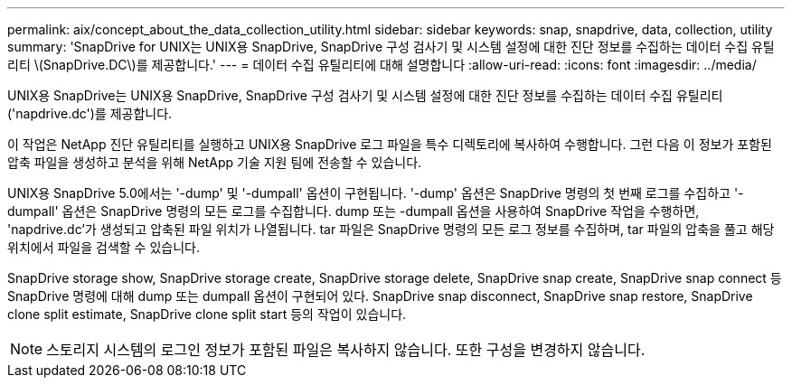 ---
permalink: aix/concept_about_the_data_collection_utility.html 
sidebar: sidebar 
keywords: snap, snapdrive, data, collection, utility 
summary: 'SnapDrive for UNIX는 UNIX용 SnapDrive, SnapDrive 구성 검사기 및 시스템 설정에 대한 진단 정보를 수집하는 데이터 수집 유틸리티 \(SnapDrive.DC\)를 제공합니다.' 
---
= 데이터 수집 유틸리티에 대해 설명합니다
:allow-uri-read: 
:icons: font
:imagesdir: ../media/


[role="lead"]
UNIX용 SnapDrive는 UNIX용 SnapDrive, SnapDrive 구성 검사기 및 시스템 설정에 대한 진단 정보를 수집하는 데이터 수집 유틸리티('napdrive.dc')를 제공합니다.

이 작업은 NetApp 진단 유틸리티를 실행하고 UNIX용 SnapDrive 로그 파일을 특수 디렉토리에 복사하여 수행합니다. 그런 다음 이 정보가 포함된 압축 파일을 생성하고 분석을 위해 NetApp 기술 지원 팀에 전송할 수 있습니다.

UNIX용 SnapDrive 5.0에서는 '-dump' 및 '-dumpall' 옵션이 구현됩니다. '-dump' 옵션은 SnapDrive 명령의 첫 번째 로그를 수집하고 '-dumpall' 옵션은 SnapDrive 명령의 모든 로그를 수집합니다. dump 또는 -dumpall 옵션을 사용하여 SnapDrive 작업을 수행하면, 'napdrive.dc'가 생성되고 압축된 파일 위치가 나열됩니다. tar 파일은 SnapDrive 명령의 모든 로그 정보를 수집하며, tar 파일의 압축을 풀고 해당 위치에서 파일을 검색할 수 있습니다.

SnapDrive storage show, SnapDrive storage create, SnapDrive storage delete, SnapDrive snap create, SnapDrive snap connect 등 SnapDrive 명령에 대해 dump 또는 dumpall 옵션이 구현되어 있다. SnapDrive snap disconnect, SnapDrive snap restore, SnapDrive clone split estimate, SnapDrive clone split start 등의 작업이 있습니다.


NOTE: 스토리지 시스템의 로그인 정보가 포함된 파일은 복사하지 않습니다. 또한 구성을 변경하지 않습니다.
